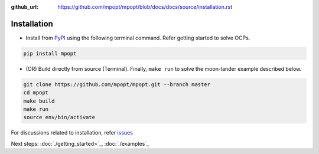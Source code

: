 :github_url: https://github.com/mpopt/mpopt/blob/docs/docs/source/installation.rst

.. title:: Installation

.. _installation:

##########################
Installation
##########################

-  Install from `PyPI <https://pypi.org/project/mpopt/>`_ using the
   following terminal command. Refer getting started to solve OCPs.

.. code:: bash

   pip install mpopt

-  (OR) Build directly from source (Terminal). Finally, ``make run`` to
   solve the moon-lander example described below.

.. code:: bash

   git clone https://github.com/mpopt/mpopt.git --branch master
   cd mpopt
   make build
   make run
   source env/bin/activate

For discussions related to installation, refer `issues <https://github.com/mpopt/mpopt/discussions/14>`_

Next steps: :doc:`./getting_started>`_, :doc:`./examples`_
